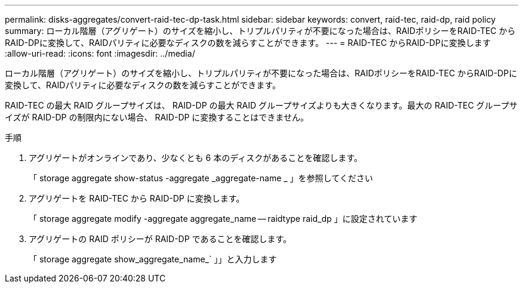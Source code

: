 ---
permalink: disks-aggregates/convert-raid-tec-dp-task.html 
sidebar: sidebar 
keywords: convert, raid-tec, raid-dp, raid policy 
summary: ローカル階層（アグリゲート）のサイズを縮小し、トリプルパリティが不要になった場合は、RAIDポリシーをRAID-TEC からRAID-DPに変換して、RAIDパリティに必要なディスクの数を減らすことができます。 
---
= RAID-TEC からRAID-DPに変換します
:allow-uri-read: 
:icons: font
:imagesdir: ../media/


[role="lead"]
ローカル階層（アグリゲート）のサイズを縮小し、トリプルパリティが不要になった場合は、RAIDポリシーをRAID-TEC からRAID-DPに変換して、RAIDパリティに必要なディスクの数を減らすことができます。

RAID-TEC の最大 RAID グループサイズは、 RAID-DP の最大 RAID グループサイズよりも大きくなります。最大の RAID-TEC グループサイズが RAID-DP の制限内にない場合、 RAID-DP に変換することはできません。

.手順
. アグリゲートがオンラインであり、少なくとも 6 本のディスクがあることを確認します。
+
「 storage aggregate show-status -aggregate _aggregate-name _ 」を参照してください

. アグリゲートを RAID-TEC から RAID-DP に変換します。
+
「 storage aggregate modify -aggregate aggregate_name -- raidtype raid_dp 」に設定されています

. アグリゲートの RAID ポリシーが RAID-DP であることを確認します。
+
「 storage aggregate show_aggregate_name_` 」」と入力します


